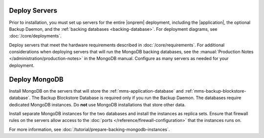 Deploy Servers
++++++++++++++

Prior to installation, you must set up servers for the entire |onprem|
deployment, including the |application|, the optional Backup Daemon, and
the :ref:`backing databases <backing-database>`. For deployment diagrams,
see :doc:`/core/deployments`.

Deploy servers that meet the hardware requirements described in
:doc:`/core/requirements`. For additional considerations when deploying
servers that will run the MongoDB backing databases, see the
:manual:`Production Notes </administration/production-notes>` in the
MongoDB manual. Configure as many servers as needed for your deployment.

Deploy MongoDB
++++++++++++++

Install MongoDB on the servers that will store the
:ref:`mms-application-database` and :ref:`mms-backup-blockstore-database`.
The Backup Blockstore Database is required only if you run the Backup
Daemon. The databases require dedicated MongoDB instances. Do **not** use
MongoDB installations that store other data.

Install separate MongoDB instances for the two databases and install the
instances as replica sets. Ensure that firewall rules on the servers allow
access to the :doc:`ports </reference/firewall-configuration>` that the instances runs
on.

For more information, see :doc:`/tutorial/prepare-backing-mongodb-instances`.
